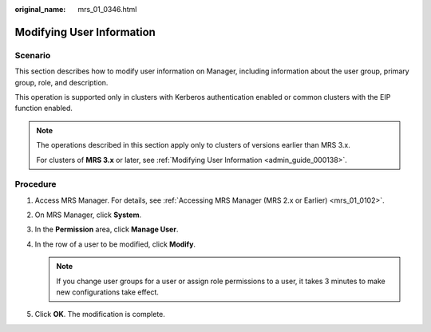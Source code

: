 :original_name: mrs_01_0346.html

.. _mrs_01_0346:

Modifying User Information
==========================

Scenario
--------

This section describes how to modify user information on Manager, including information about the user group, primary group, role, and description.

This operation is supported only in clusters with Kerberos authentication enabled or common clusters with the EIP function enabled.

.. note::

   The operations described in this section apply only to clusters of versions earlier than MRS 3.x.

   For clusters of **MRS 3.\ x** or later, see :ref:`Modifying User Information <admin_guide_000138>`.

Procedure
---------

#. Access MRS Manager. For details, see :ref:`Accessing MRS Manager (MRS 2.x or Earlier) <mrs_01_0102>`.
#. On MRS Manager, click **System**.
#. In the **Permission** area, click **Manage User**.
#. In the row of a user to be modified, click **Modify**.

   .. note::

      If you change user groups for a user or assign role permissions to a user, it takes 3 minutes to make new configurations take effect.

#. Click **OK**. The modification is complete.
